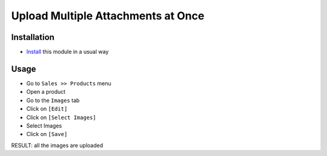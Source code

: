 =====================================
 Upload Multiple Attachments at Once
=====================================

Installation
============

* `Install <https://odoo-development.readthedocs.io/en/latest/odoo/usage/install-module.html>`__ this module in a usual way

Usage
=====

* Go to ``Sales >> Products`` menu
* Open a product
* Go to the ``Images`` tab
* Click on ``[Edit]``
* Click on ``[Select Images]``
* Select Images
* Click on ``[Save]``

RESULT: all the images are uploaded
